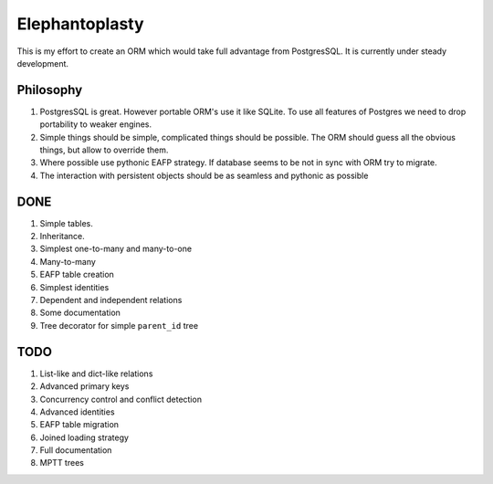 -----------------------
Elephantoplasty
-----------------------

This is my effort to create an ORM which would take full advantage from
PostgresSQL. It is currently under steady development.

Philosophy
---------------

#. PostgresSQL is great. However portable ORM's use it like SQLite. To use
   all features of Postgres we need to drop portability to weaker engines.
#. Simple things should be simple, complicated things should be possible.
   The ORM should guess all the obvious things, but allow to override them.
#. Where possible use pythonic EAFP strategy. If database seems to be not
   in sync with ORM try to migrate.
#. The interaction with persistent objects should be as seamless and 
   pythonic as possible

DONE
-----------------

#. Simple tables.
#. Inheritance.
#. Simplest one-to-many and many-to-one
#. Many-to-many
#. EAFP table creation
#. Simplest identities
#. Dependent and independent relations
#. Some documentation
#. Tree decorator for simple ``parent_id`` tree

TODO
------------------

#. List-like and dict-like relations
#. Advanced primary keys
#. Concurrency control and conflict detection
#. Advanced identities
#. EAFP table migration
#. Joined loading strategy
#. Full documentation
#. MPTT trees
